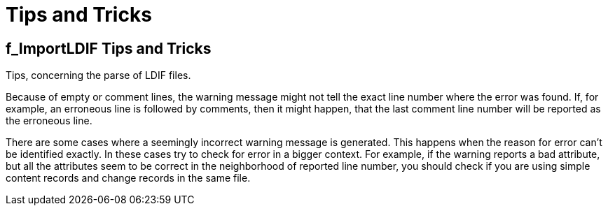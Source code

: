 = Tips and Tricks

[[f-importldif-tips-and-tricks]]
== f_ImportLDIF Tips and Tricks

Tips, concerning the parse of LDIF files.

Because of empty or comment lines, the warning message might not tell the exact line number where the error was found. If, for example, an erroneous line is followed by comments, then it might happen, that the last comment line number will be reported as the erroneous line.

There are some cases where a seemingly incorrect warning message is generated. This happens when the reason for error can’t be identified exactly. In these cases try to check for error in a bigger context. For example, if the warning reports a bad attribute, but all the attributes seem to be correct in the neighborhood of reported line number, you should check if you are using simple content records and change records in the same file.
